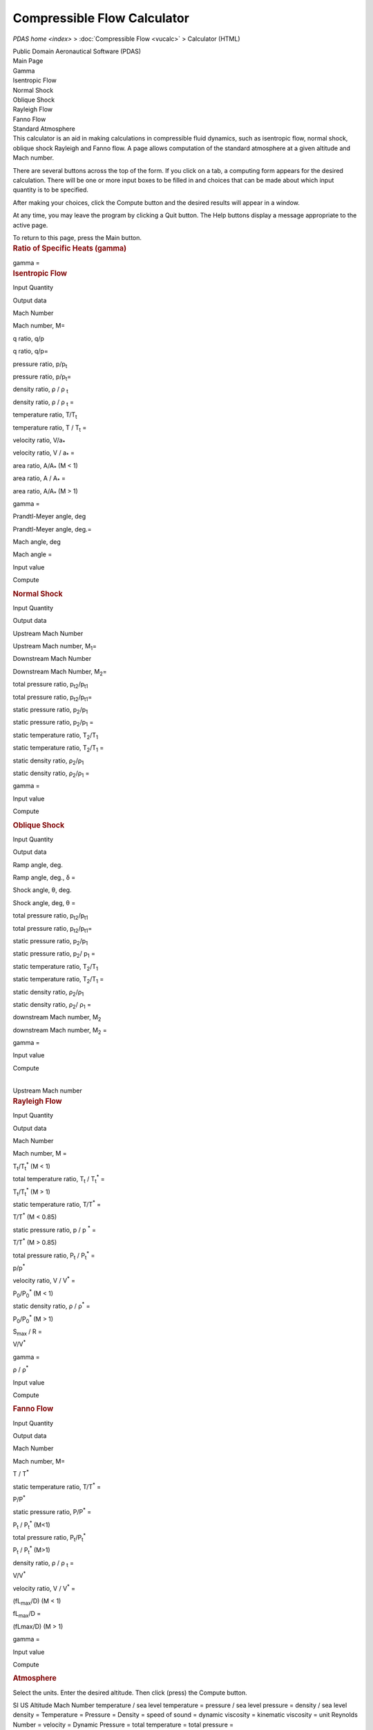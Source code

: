 ============================
Compressible Flow Calculator
============================

`PDAS home <index>` > :doc:`Compressible Flow <vucalc>` >
Calculator (HTML)

.. container:: banner

   Public Domain Aeronautical Software (PDAS)  


| Main Page

| Gamma

| Isentropic Flow

| Normal Shock

| Oblique Shock

| Rayleigh Flow

| Fanno Flow

| Standard Atmosphere

.. container::
   :name: main

   This calculator is an aid in making calculations in compressible
   fluid dynamics, such as isentropic flow, normal shock, oblique shock
   Rayleigh and Fanno flow. A page allows computation of the standard
   atmosphere at a given altitude and Mach number.

   There are several buttons across the top of the form. If you click on
   a tab, a computing form appears for the desired calculation. There
   will be one or more input boxes to be filled in and choices that can
   be made about which input quantity is to be specified.

   After making your choices, click the Compute button and the desired
   results will appear in a window.

   At any time, you may leave the program by clicking a Quit button. The
   Help buttons display a message appropriate to the active page.

   To return to this page, press the Main button.

.. container::
   :name: gamma

   .. rubric:: Ratio of Specific Heats (gamma)
      :name: ratio-of-specific-heats-gamma

   gamma =

.. container::
   :name: isentropicFlow

   .. rubric:: Isentropic Flow
      :name: isentropic-flow

   Input Quantity

Output data

Mach Number

Mach number, M=

q ratio, q/p

q ratio, q/p=

pressure ratio, p/p\ :sub:`t`

pressure ratio, p/p\ :sub:`t`\ =

density ratio, ρ / ρ :sub:`t`

density ratio, ρ / ρ :sub:`t` =

temperature ratio, T/T\ :sub:`t`

temperature ratio, T / T\ :sub:`t` =

velocity ratio, V/a\ :sub:`\*`

velocity ratio, V / a\ :sub:`\*` =

area ratio, A/A\ :sub:`\*` (M < 1)

area ratio, A / A\ :sub:`\*` =

area ratio, A/A\ :sub:`\*` (M > 1)

gamma =

Prandtl-Meyer angle, deg

Prandtl-Meyer angle, deg.=

Mach angle, deg

Mach angle =

Input value

Compute

.. container::
   :name: normalShock

   .. rubric:: Normal Shock
      :name: normal-shock

   Input Quantity

Output data

Upstream Mach Number

Upstream Mach number, M\ :sub:`1`\ =

Downstream Mach Number

Downstream Mach Number, M\ :sub:`2`\ =

total pressure ratio, p\ :sub:`t2`/p\ :sub:`t1`

total pressure ratio, p\ :sub:`t2`/p\ :sub:`t1`\ =

static pressure ratio, p\ :sub:`2`/p\ :sub:`1`

static pressure ratio, p\ :sub:`2`/p\ :sub:`1` =

static temperature ratio, T\ :sub:`2`/T\ :sub:`1`

static temperature ratio, T\ :sub:`2`/T\ :sub:`1` =

static density ratio, ρ\ :sub:`2`/ρ\ :sub:`1`

static density ratio, ρ\ :sub:`2`/ρ\ :sub:`1` =

gamma =

Input value

Compute

.. container::
   :name: obliqueShock

   .. rubric:: Oblique Shock
      :name: oblique-shock

   Input Quantity

Output data

Ramp angle, deg.

Ramp angle, deg., δ =

Shock angle, θ, deg.

Shock angle, deg, θ =

total pressure ratio, p\ :sub:`t2`/p\ :sub:`t1`

total pressure ratio, p\ :sub:`t2`/p\ :sub:`t1`\ =

static pressure ratio, p\ :sub:`2`/p\ :sub:`1`

static pressure ratio, p\ :sub:`2`/ p\ :sub:`1` =

static temperature ratio, T\ :sub:`2`/T\ :sub:`1`

static temperature ratio, T\ :sub:`2`/T\ :sub:`1` =

static density ratio, ρ\ :sub:`2`/ρ\ :sub:`1`

static density ratio, ρ\ :sub:`2`/ ρ\ :sub:`1` =

downstream Mach number, M\ :sub:`2`

downstream Mach number, M\ :sub:`2` =

gamma =

Input value

Compute

| 
| Upstream Mach number

.. container::
   :name: rayleighFlow

   .. rubric:: Rayleigh Flow
      :name: rayleigh-flow

   Input Quantity

Output data

Mach Number

Mach number, M =

T\ :sub:`t`/T\ :sub:`t`\ :sup:`\*` (M < 1)

total temperature ratio, T\ :sub:`t` / T\ :sub:`t`\ :sup:`\*` =

T\ :sub:`t`/T\ :sub:`t`\ :sup:`\*` (M > 1)

static temperature ratio, T/T\ :sup:`\*` =

T/T\ :sup:`\*` (M < 0.85)

static pressure ratio, p / p :sup:`\*` =

T/T\ :sup:`\*` (M > 0.85)

total pressure ratio, P\ :sub:`t` / P\ :sub:`t`\ :sup:`\*` =

p/p\ :sup:`\*`

velocity ratio, V / V\ :sup:`\*` =

P\ :sub:`0`/P\ :sub:`0`\ :sup:`\*` (M < 1)

static density ratio, ρ / ρ\ :sup:`\*` =

P\ :sub:`0`/P\ :sub:`0`\ :sup:`\*` (M > 1)

S\ :sub:`max` / R =

V/V\ :sup:`\*`

gamma =

ρ / ρ\ :sup:`\*`

Input value

Compute

.. container::
   :name: fannoFlow

   .. rubric:: Fanno Flow
      :name: fanno-flow

   Input Quantity

Output data

Mach Number

Mach number, M=

T / T\ :sup:`\*`

static temperature ratio, T/T\ :sup:`\*` =

P/P\ :sup:`\*`

static pressure ratio, P/P\ :sup:`\*` =

P\ :sub:`t` / P\ :sub:`t`\ :sup:`\*` (M<1)

total pressure ratio, P\ :sub:`t`/P\ :sub:`t`\ :sup:`\*`

P\ :sub:`t` / P\ :sub:`t`\ :sup:`\*` (M>1)

density ratio, ρ / ρ :sub:`t` =

V/V\ :sup:`\*`

velocity ratio, V / V\ :sup:`\*` =

(fL\ :sub:`max`/D) (M < 1)

fL\ :sub:`max`/D =

(fLmax/D) (M > 1)

gamma =

Input value

Compute

.. container::
   :name: atmosphere

   .. rubric:: Atmosphere
      :name: atmosphere

   Select the units. Enter the desired altitude. Then click (press) the
   Compute button.

   SI US
   Altitude
   Mach Number
   temperature / sea level temperature =
   pressure / sea level pressure =
   density / sea level density =
   Temperature =
   Pressure =
   Density =
   speed of sound =
   dynamic viscosity =
   kinematic viscosity =
   unit Reynolds Number =
   velocity =
   Dynamic Pressure =
   total temperature =
   total pressure =

Last updated: 4 April 2020 by Ralph L. Carmichael, Public Domain
Aeronautical Software `pdaerowebmaster AT gmail DOT
com <mailto:pdaerowebmaster@gmail.com>`__

.. container:: banner

   Public Domain Aeronautical Software (PDAS)  

`PDAS home <index>` > :doc:`Compressible Flow <vucalc>` >
Calculator (HTML)

